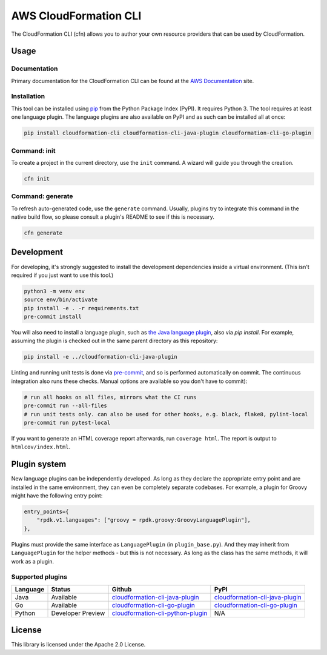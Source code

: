 AWS CloudFormation CLI
======================

The CloudFormation CLI (cfn) allows you to author your own resource providers that can be used by CloudFormation.

Usage
-----

Documentation
^^^^^^^^^^^^^

Primary documentation for the CloudFormation CLI can be found at the `AWS Documentation <https://docs.aws.amazon.com/cloudformation-cli/latest/userguide/resource-types.html>`_ site.

Installation
^^^^^^^^^^^^

This tool can be installed using `pip <https://pypi.org/project/pip/>`_ from
the Python Package Index (PyPI). It requires Python 3. The tool requires at least one language plugin. The language plugins are also available on PyPI and as such can be installed all at once:

.. code-block:: bash

    pip install cloudformation-cli cloudformation-cli-java-plugin cloudformation-cli-go-plugin



Command: init
^^^^^^^^^^^^^

To create a project in the current directory, use the ``init`` command. A wizard will guide you through the creation.

.. code-block:: bash

    cfn init

Command: generate
^^^^^^^^^^^^^^^^^

To refresh auto-generated code, use the ``generate`` command. Usually, plugins try to integrate this command in the native build flow, so please consult a plugin's README to see if this is necessary.

.. code-block:: bash

    cfn generate

Development
-----------

For developing, it's strongly suggested to install the development dependencies
inside a virtual environment. (This isn't required if you just want to use this
tool.)

.. code-block:: bash

    python3 -m venv env
    source env/bin/activate
    pip install -e . -r requirements.txt
    pre-commit install

You will also need to install a language plugin, such as `the Java language plugin <https://github.com/aws-cloudformation/cloudformation-cli-java-plugin>`_, also via `pip install`. For example, assuming the plugin is checked out in the same parent directory as this repository:

.. code-block:: bash

    pip install -e ../cloudformation-cli-java-plugin

Linting and running unit tests is done via `pre-commit <https://pre-commit.com/>`_, and so is performed automatically on commit. The continuous integration also runs these checks. Manual options are available so you don't have to commit):

.. code-block:: bash

    # run all hooks on all files, mirrors what the CI runs
    pre-commit run --all-files
    # run unit tests only. can also be used for other hooks, e.g. black, flake8, pylint-local
    pre-commit run pytest-local


If you want to generate an HTML coverage report afterwards, run
``coverage html``. The report is output to ``htmlcov/index.html``.

Plugin system
-------------

New language plugins can be independently developed. As long as they declare
the appropriate entry point and are installed in the same environment, they can
even be completely separate codebases. For example, a plugin for Groovy might
have the following entry point:

.. code-block:: python

    entry_points={
        "rpdk.v1.languages": ["groovy = rpdk.groovy:GroovyLanguagePlugin"],
    },

Plugins must provide the same interface as ``LanguagePlugin`` (in
``plugin_base.py``). And they may inherit from ``LanguagePlugin`` for the helper
methods - but this is not necessary. As long as the class has the same methods,
it will work as a plugin.

Supported plugins
^^^^^^^^^^^^^^^^^
========  =================  =======================================================================================================================  ============================================================================================
Language  Status             Github                                                                                                                   PyPI
========  =================  =======================================================================================================================  ============================================================================================
Java      Available          `cloudformation-cli-java-plugin <https://github.com/aws-cloudformation/cloudformation-cli-java-plugin/>`_                `cloudformation-cli-java-plugin <https://pypi.org/project/cloudformation-cli-java-plugin/>`_
Go        Available          `cloudformation-cli-go-plugin <https://github.com/aws-cloudformation/cloudformation-cli-go-plugin/>`_                    `cloudformation-cli-go-plugin <https://pypi.org/project/cloudformation-cli-go-plugin/>`_
Python    Developer Preview  `cloudformation-cli-python-plugin <https://github.com/aws-cloudformation/cloudformation-cli-python-plugin/>`_            N/A
========  =================  =======================================================================================================================  ============================================================================================

License
-------

This library is licensed under the Apache 2.0 License.
